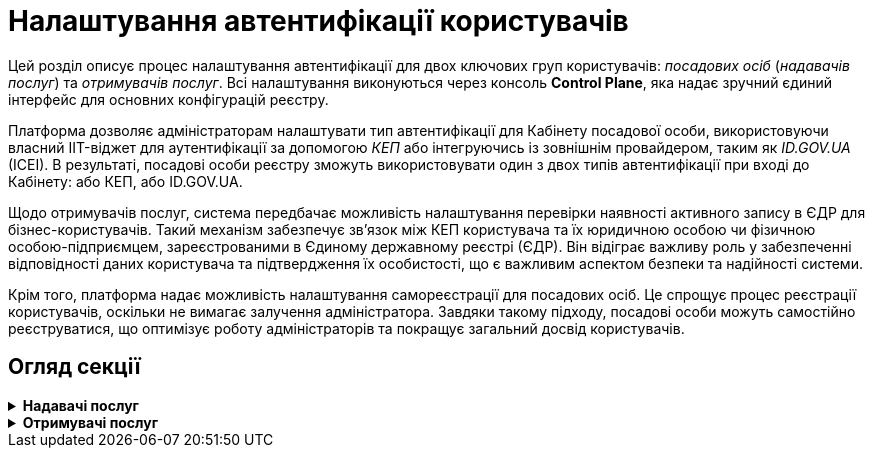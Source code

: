 = Налаштування автентифікації користувачів

Цей розділ описує процес налаштування автентифікації для двох ключових груп користувачів: _посадових осіб_ (_надавачів послуг_) та _отримувачів послуг_. Всі налаштування виконуються через консоль *Control Plane*, яка надає зручний єдиний інтерфейс для основних конфігурацій реєстру.

Платформа дозволяє адміністраторам налаштувати тип автентифікації для Кабінету посадової особи, використовуючи власний IIT-віджет для аутентифікації за допомогою _КЕП_ або інтегруючись із зовнішнім провайдером, таким як _ID.GOV.UA_ (ICEI). В результаті, посадові особи реєстру зможуть використовувати один з двох типів автентифікації при вході до Кабінету: або КЕП, або ID.GOV.UA.

Щодо отримувачів послуг, система передбачає можливість налаштування перевірки наявності активного запису в ЄДР для бізнес-користувачів. Такий механізм забезпечує зв'язок між КЕП користувача та їх юридичною особою чи фізичною особою-підприємцем, зареєстрованими в Єдиному державному реєстрі (ЄДР). Він відіграє важливу роль у забезпеченні відповідності даних користувача та підтвердження їх особистості, що є важливим аспектом безпеки та надійності системи.

Крім того, платформа надає можливість налаштування самореєстрації для посадових осіб. Це спрощує процес реєстрації користувачів, оскільки не вимагає залучення адміністратора. Завдяки такому підходу, посадові особи можуть самостійно реєструватися, що оптимізує роботу адміністраторів та покращує загальний досвід користувачів.

== Огляд секції

[%collapsible]
.+++<b style="font-weight: 700"> Надавачі послуг </b>+++
====
* xref:registry-admin/cp-auth-setup/cp-auth-setup-officers.adoc[]
* xref:registry-admin/cp-auth-setup/cp-officer-self-registration.adoc[]
====

[%collapsible]
.+++<b style="font-weight: 700">Отримувачі послуг </b>+++
====
* xref:registry-admin/cp-auth-setup/cp-auth-setup-citizens.adoc[]
====